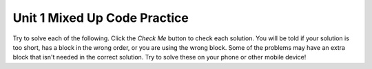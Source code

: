 .. qnum::
   :prefix: 1-8-
   :start: 1   



Unit 1 Mixed Up Code Practice
==============================

Try to solve each of the following. Click the *Check Me* button to check each solution.  You will be told if your solution is too short, has a block in the wrong order, or you are using the wrong block.  Some of the problems may have an extra block that isn't needed in the correct solution.  Try to solve these on your phone or other mobile device!

.. parsonsprob:: ch4ex1muc
   :numbered: left
   :practice: T
   :adaptive:
   :noindent:

   The following program segment should print Maria's first name on one line and her last name on the next line.  But, the blocks have been mixed up and include an extra block that isn't needed in the solution.  Drag the blocks from the left and put them in the correct order on the right.  Click the <i>Check Me</i> button to check your solution.</p>
   -----
   String firstName = "Maria";
   String lastName = "Hernandez";
   =====
   System.out.println(firstName);
   =====
   System.out.println(lastName);
   =====
   System.out.printlln(firstname); #distractor


.. parsonsprob:: ch4ex2muc
   :numbered: left
   :practice: T
   :adaptive:
   :noindent:

   The following program segment should print the words to a famous poem. But the blocks have been mixed up.  Drag the blocks from the left and put them in the correct order on the right.  Click the <i>Check Me</i> button to check your solution.</p>
   -----
   System.out.println("Roses are red");
   =====
   System.out.println("Violets are blue");
   =====
   System.out.println("Sugar is sweet");
   =====
   System.out.println("And so are you");


.. parsonsprob:: ch4ex3muc
   :numbered: left
   :practice: T
   :adaptive:
   :noindent:

   The main method in the following class should print Marcus's name on one line and his favorite color on the next line. But, the blocks have been mixed up and include an extra block that isn't needed in the solution.  Drag the needed blocks from the left and put them in the correct order on the right.  Click the <i>Check Me</i> button to check your solution.</p>
   -----
   public class Test1
   {
   =====
       public static void main(String[] args)
       {
   =====
           String name = "Marcus";
           String color = "Blue";
   =====
           System.out.println(name);
   =====
           System.out.println(color);
   =====
       } // end main method

   =====
   } // end of class
   =====
           System.out.println(Name); #distractor
           

.. parsonsprob:: ch3ex1muc
   :numbered: left
   :practice: T
   :adaptive:
   :noindent:

   The following program segment should figure out the cost for each shirt if they are buy 2 and get the third free and they are originally $45 each.  But, the blocks have been mixed up.  Drag the blocks from the left and put them in the correct order on the right.  Click the <i>Check Me</i> button to check your solution.</p>
   -----
   double price = 45;
   =====
   double totalCost = price * 2;
   =====
   double pricePerShirt = totalCost / 3;
   =====
   System.out.println(pricePerShirt);
           
      
.. parsonsprob:: ch3ex2muc
   :numbered: left
   :practice: T
   :adaptive:
   :noindent:

   The following program segment should figure out the cost per person for a dinner including the tip. But the blocks have been mixed up and may include an extra block that isn't needed in the solution.  Drag the needed blocks from the left and put them in the correct order on the right.  Click the <i>Check Me</i> button to check your solution.</p>
   -----
   double bill = 89.23;
   =====
   double tip = bill * 0.20;
   =====
   double total = bill + tip;
   =====
   int numPeople = 3;
   double perPersonCost = total / numPeople;
   =====
   System.out.println(perPersonCost);
   =====
   System.out.println(perpersoncost); #distractor
   

  
.. parsonsprob:: ch3ex4muc
   :numbered: left
   :practice: T
   :adaptive:
   :noindent:

   The main method in the following class should print the number of seconds in 5 days. But, the blocks have been mixed up and may include an extra block that isn't needed in the solution.  Drag the needed blocks from the left and put them in the correct order on the right.  Click the <i>Check Me</i> button to check your solution.</p>
   -----
   public class Test1
   {
   =====
       public static void main(String[] args)
       {
   =====    
           int sInMin = 60;
           int mInHour = 60;
           int hInDay = 24;
   ===== 
           int sInDay = sInMin * mInHour * hInDay;
   =====
           int total = sInDay * 5;
   =====
           System.out.println(total);
   =====
       } // end main method
   =====          
   } // end class
   =====
   public Class Test1
   { #distractor
   
.. parsonsprob:: ch3ex5muc
   :numbered: left
   :practice: T
   :adaptive:
   :noindent:

   The main method in the following class should calculate the number of months it would take you to save 500 if you make 50 a week. But, the blocks have been mixed up and may include an extra block that isn't needed in the solution.  Drag the needed blocks from the left and put them in the correct order on the right.  Click the <i>Check Me</i> button to check your solution.</p>
   -----
   public class Test1
   {
   =====
       public static void main(String[] args)
       {
   =====
           double weeklyRate = 50;
           double goal = 500;
   =====
           double numWeeks = goal / weeklyRate;
   =====
           double numMonths = numWeeks / 4;
   =====
           System.out.println(numMonths);
   =====
       } // end main method
   } // end class
   =====
       public void main(String[] args)
       { #distractor
       

.. parsonsprob:: ch4ex5muc
   :numbered: left
   :practice: T
   :adaptive:
   :noindent:

   The main method in the following class should print the name on one line followed by the age on the next line. But, the blocks have been mixed up and include an extra block that isn't needed in the solution.  Drag the needed blocks from the left and put them in the correct order on the right.  Click the <i>Check Me</i> button to check your solution.</p>
   -----
   public class Test1
   {
   =====
       public static void main(String[] args)
       {
   =====
           String name = "Layla";
           String age = "16";
   =====
           System.out.println("Your name is " + name);
   =====
           System.out.println("Your age is " + age);
   =====
       } // end main method
   =====
   } // end class
   =====
           System.out.println("Your age is " age); #distractor


.. parsonsprob:: ch4ex6muc
   :numbered: left
   :practice: T
   :adaptive:
   :noindent:

   The main method in the following class should print the name on one line and the favorite food on the next line. But, the blocks have been mixed up and include an extra block that isn't needed in the solution.  Drag the needed blocks from the left and put them in the correct order on the right.  Click the <i>Check Me</i> button to check your solution.</p>
   -----
   public class Test1
   {
   =====
       public static void main(String[] args)
   =====
       {
   =====
           String name = "Julian";
           String food = "chicken wings";
   =====
           System.out.println("Your name is " + name);
   =====
           System.out.println("Your favorite food is " + food);
   =====
       }
   =====
   }
   =====
           System.println("Your name is " + name); #distractor
       

.. parsonsprob:: ch3ex6muc
   :numbered: left
   :practice: T
   :adaptive:
   :noindent:

   The main method in the following class should calculate the cost of a trip that is 200 miles when the price of gas is 2.20 and the miles per gallon is 42. But, the blocks have been mixed up and may include an extra block that isn't needed in the solution.  Drag the needed blocks from the left and put them in the correct order on the right.  Click the <i>Check Me</i> button to check your solution.</p>
   -----
   public class Test1
   {
   =====
       public static void main(String[] args)
   =====
       {
   =====
           int miles = 200;
           double price = 2.20;
           int mpg = 42;
   =====
           double numGalls = miles / mpg;
   =====
           double totalCost = numGalls * price;
   =====
           System.out.println(totalCost); 
   =====
       }
   =====
   }
   =====
           System.println(totalCost); #distractor
           
.. parsonsprob:: ch3ex7muc
   :numbered: left
   :practice: T
   :adaptive:
   :noindent:

   The main method in the following class should calculate how many miles you can go on half a tank of gas if the miles per gallon is 26 and your tank holds 15 gallons. But, the blocks have been mixed up and may include an extra block that isn't needed in the solution.  Drag the needed blocks from the left and put them in the correct order on the right.  Click the <i>Check Me</i> button to check your solution.</p>
   -----
   public class Test1
   {
   =====
       public static void main(String[] args)
   =====
       {
   =====
           int mpg = 26;
           int tankHolds = 15;
   =====
           double numGalls = tankHolds / 2;
   =====
           double miles = numGalls * mpg;
   =====
           System.out.println(miles); 
   =====
       }
   =====
   }
   =====
       public static main(String[] args) #distractor
       
.. parsonsprob:: ch3ex8muc
   :numbered: left
   :practice: T
   :adaptive:
   :noindent:

   The main method in the following class should calculate how many chicken wings you can buy with $3.50 if the wings are $.60 each. But, the blocks have been mixed up and may include an extra block that isn't needed in the solution.  Drag the needed blocks from the left and put them in the correct order on the right.  Click the <i>Check Me</i> button to check your solution.</p>
   -----
   public class Test1
   {
   =====
       public static void main(String[] args)
   =====
       {
   =====
           double cost = 0.6;
           double money = 3.5;
   =====
           int numWings = (int) (money / cost);
   =====
           System.out.println(numWings);
   =====
       }
   =====
   }
   =====
          int cost = 0.6;
          int money = 3.5; #distractor
          
.. parsonsprob:: ch3ex9muc
   :numbered: left
   :practice: T
   :adaptive:
   :noindent:

   The main method in the following class should calculate how much you will have to pay for an item that is 60% off the original price of $52.99. But, the blocks have been mixed up and may include an extra block that isn't needed in the solution.  Drag the needed blocks from the left and put them in the correct order on the right.  Click the <i>Check Me</i> button to check your solution.</p>
   -----
   public class Test1
   {
   =====
       public static void main(String[] args)
   =====
       {
   =====
           double price = 52.99;
           double discount = 0.6;
   =====
           double savings = price * discount;
   =====
           double finalPrice = price - savings;
   =====
           System.out.println(finalPrice);
   =====
       }
   =====
   }
   =====
          int price = 52.99; 
          int discount = 0.6; #distractor
          
.. parsonsprob:: ch3ex10muc
   :numbered: left
   :practice: T
   :adaptive:
   :noindent:

   The main method in the following class should calculate how much the per item costs is for shorts that are buy 2 and get the third free.  The shorts are $39.99 each. But, the blocks have been mixed up and may include an extra block that isn't needed in the solution.  Drag the needed blocks from the left and put them in the correct order on the right.  Click the <i>Check Me</i> button to check your solution.</p>
   -----
   public class Test1
   {
   =====
       public static void main(String[] args)
   =====
       {
   =====
           double price = 39.99;
   =====
           double priceForTwo = price * 2;
   =====
           double itemPrice = priceForTwo / 3;
   =====
           System.out.println(itemPrice);
   =====
       }
   =====
   }
   =====
          double priceForTwo = price * 2 #distractor
   
